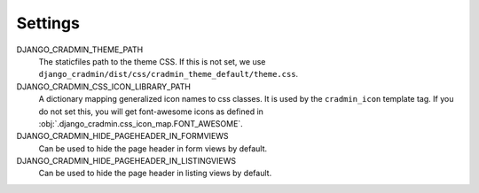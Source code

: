 ########
Settings
########

DJANGO_CRADMIN_THEME_PATH
    The staticfiles path to the theme CSS. If this is not
    set, we use ``django_cradmin/dist/css/cradmin_theme_default/theme.css``.

DJANGO_CRADMIN_CSS_ICON_LIBRARY_PATH
    A dictionary mapping generalized icon names to css classes.
    It is used by the ``cradmin_icon`` template tag. If you do
    not set this, you will get font-awesome icons as defined
    in :obj:`.django_cradmin.css_icon_map.FONT_AWESOME`.

    .. seealso:: :ref:`cradmin_icon_tags` and :issue:`43`.

DJANGO_CRADMIN_HIDE_PAGEHEADER_IN_FORMVIEWS
    Can be used to hide the page header in form views by default.

DJANGO_CRADMIN_HIDE_PAGEHEADER_IN_LISTINGVIEWS
    Can be used to hide the page header in listing views by default.
